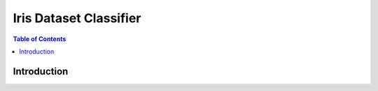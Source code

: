 
Iris Dataset Classifier
^^^^^^^^^^^^^^^^^^^^^^^

.. contents:: Table of Contents
    :depth: 3


Introduction
=============